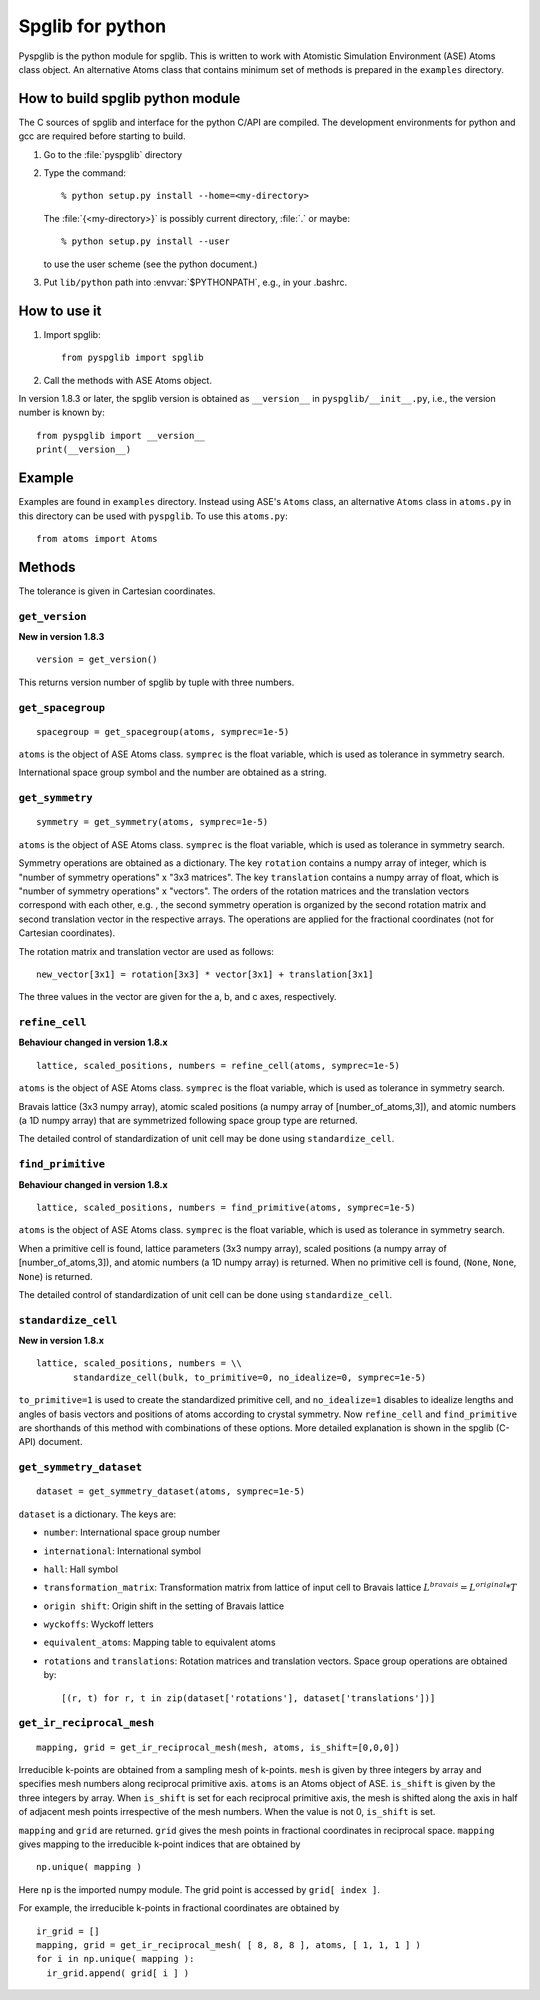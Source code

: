 .. _pyspglib:

Spglib for python
==================

Pyspglib is the python module for spglib. This is written to work with
Atomistic Simulation Environment (ASE) Atoms class object. An
alternative Atoms class that contains minimum set of methods is
prepared in the ``examples`` directory.

How to build spglib python module
----------------------------------

The C sources of spglib and interface for the python C/API are
compiled. The development environments for python and gcc are required
before starting to build.

1. Go to the :file:`pyspglib` directory
2. Type the command::

      % python setup.py install --home=<my-directory>

   The :file:`{<my-directory>}` is possibly current directory, :file:`.`
   or maybe::

      % python setup.py install --user

   to use the user scheme (see the python document.)

3. Put ``lib/python`` path into :envvar:`$PYTHONPATH`, e.g., in your .bashrc.

How to use it
--------------

1. Import spglib::

      from pyspglib import spglib

2. Call the methods with ASE Atoms object.

In version 1.8.3 or later, the spglib version is obtained as
``__version__`` in ``pyspglib/__init__.py``, i.e., the version number
is known by::

   from pyspglib import __version__
   print(__version__)

Example
--------

Examples are found in ``examples`` directory. Instead using ASE's
``Atoms`` class, an alternative ``Atoms`` class in ``atoms.py`` in
this directory can be used with ``pyspglib``. To use this ``atoms.py``::

   from atoms import Atoms

Methods
--------

The tolerance is given in Cartesian coordinates.

``get_version``
^^^^^^^^^^^^^^^^

**New in version 1.8.3**

::

    version = get_version()

This returns version number of spglib by tuple with three numbers.

``get_spacegroup``
^^^^^^^^^^^^^^^^^^^

::

    spacegroup = get_spacegroup(atoms, symprec=1e-5)

``atoms`` is the object of ASE Atoms class. ``symprec`` is the float
variable, which is used as tolerance in symmetry search.

International space group symbol and the number are obtained as a string.

``get_symmetry``
^^^^^^^^^^^^^^^^^^

::

    symmetry = get_symmetry(atoms, symprec=1e-5)

``atoms`` is the object of ASE Atoms class. ``symprec`` is the float
variable, which is used as tolerance in symmetry search.

Symmetry operations are obtained as a dictionary. The key ``rotation``
contains a numpy array of integer, which is "number of symmetry
operations" x "3x3 matrices". The key ``translation`` contains a numpy
array of float, which is "number of symmetry operations" x
"vectors". The orders of the rotation matrices and the translation
vectors correspond with each other, e.g. , the second symmetry
operation is organized by the second rotation matrix and second
translation vector in the respective arrays. The operations are
applied for the fractional coordinates (not for Cartesian
coordinates).

The rotation matrix and translation vector are used as follows::

    new_vector[3x1] = rotation[3x3] * vector[3x1] + translation[3x1]

The three values in the vector are given for the a, b, and c axes,
respectively.

``refine_cell``
^^^^^^^^^^^^^^^^

**Behaviour changed in version 1.8.x**

::

    lattice, scaled_positions, numbers = refine_cell(atoms, symprec=1e-5)

``atoms`` is the object of ASE Atoms class. ``symprec`` is the float
variable, which is used as tolerance in symmetry search. 

Bravais lattice (3x3 numpy array), atomic scaled positions (a numpy
array of [number_of_atoms,3]), and atomic numbers (a 1D numpy array)
that are symmetrized following space group type are returned.

The detailed control of standardization of unit cell may be done using
``standardize_cell``.

``find_primitive``
^^^^^^^^^^^^^^^^^^^

**Behaviour changed in version 1.8.x**

::

   lattice, scaled_positions, numbers = find_primitive(atoms, symprec=1e-5)

``atoms`` is the object of ASE Atoms class. ``symprec`` is the float
variable, which is used as tolerance in symmetry search.

When a primitive cell is found, lattice parameters (3x3 numpy array),
scaled positions (a numpy array of [number_of_atoms,3]), and atomic
numbers (a 1D numpy array) is returned. When no primitive cell is
found, (``None``, ``None``, ``None``) is returned.

The detailed control of standardization of unit cell can be done using
``standardize_cell``.

``standardize_cell``
^^^^^^^^^^^^^^^^^^^^^

**New in version 1.8.x**

::

   lattice, scaled_positions, numbers = \\
          standardize_cell(bulk, to_primitive=0, no_idealize=0, symprec=1e-5)

``to_primitive=1`` is used to create the standardized primitive cell,
and ``no_idealize=1`` disables to idealize lengths and angles of basis
vectors and positions of atoms according to crystal symmetry. Now
``refine_cell`` and ``find_primitive`` are shorthands of this method
with combinations of these options. More detailed explanation is
shown in the spglib (C-API) document.

``get_symmetry_dataset``
^^^^^^^^^^^^^^^^^^^^^^^^^^

::

    dataset = get_symmetry_dataset(atoms, symprec=1e-5)

``dataset`` is a dictionary. The keys are:

* ``number``: International space group number
* ``international``: International symbol
* ``hall``: Hall symbol
* ``transformation_matrix``: Transformation matrix from lattice of input cell to Bravais lattice :math:`L^{bravais} = L^{original} * T`
* ``origin shift``: Origin shift in the setting of Bravais lattice
* ``wyckoffs``: Wyckoff letters
* ``equivalent_atoms``: Mapping table to equivalent atoms
* ``rotations`` and ``translations``: Rotation matrices and translation vectors. Space group operations are obtained by::

    [(r, t) for r, t in zip(dataset['rotations'], dataset['translations'])]


``get_ir_reciprocal_mesh``
^^^^^^^^^^^^^^^^^^^^^^^^^^^^

::

   mapping, grid = get_ir_reciprocal_mesh(mesh, atoms, is_shift=[0,0,0])

Irreducible k-points are obtained from a sampling mesh of k-points.
``mesh`` is given by three integers by array and specifies mesh
numbers along reciprocal primitive axis. ``atoms`` is an Atoms object
of ASE. ``is_shift`` is given by the three integers by array. When
``is_shift`` is set for each reciprocal primitive axis, the mesh is
shifted along the axis in half of adjacent mesh points irrespective of
the mesh numbers. When the value is not 0, ``is_shift`` is set.

``mapping`` and ``grid`` are returned. ``grid`` gives the mesh points in
fractional coordinates in reciprocal space. ``mapping`` gives mapping to
the irreducible k-point indices that are obtained by ::

   np.unique( mapping )

Here ``np`` is the imported numpy module. The grid point is accessed
by ``grid[ index ]``.

For example, the irreducible k-points in fractional coordinates are
obtained by ::

   ir_grid = []
   mapping, grid = get_ir_reciprocal_mesh( [ 8, 8, 8 ], atoms, [ 1, 1, 1 ] )
   for i in np.unique( mapping ):
     ir_grid.append( grid[ i ] )


.. |sflogo| image:: http://sflogo.sourceforge.net/sflogo.php?group_id=161614&type=1
            :target: http://sourceforge.net



|sflogo|
